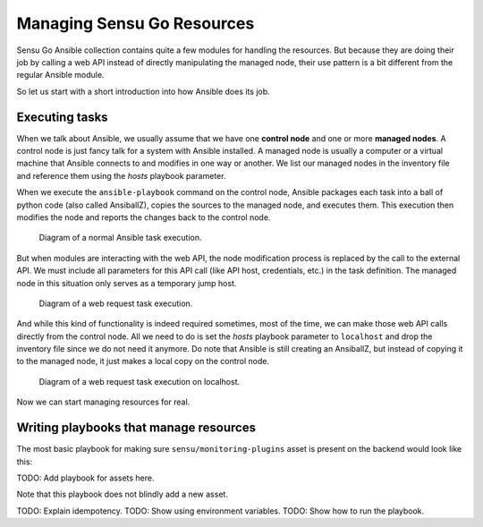 Managing Sensu Go Resources
===========================

Sensu Go Ansible collection contains quite a few modules for handling the
resources. But because they are doing their job by calling a web API instead
of directly manipulating the managed node, their use pattern is a bit
different from the regular Ansible module.

So let us start with a short introduction into how Ansible does its job.


Executing tasks
---------------

When we talk about Ansible, we usually assume that we have one **control
node** and one or more **managed nodes**. A control node is just fancy talk
for a system with Ansible installed. A managed node is usually a computer or a
virtual machine that Ansible connects to and modifies in one way or another.
We list our managed nodes in the inventory file and reference them using the
*hosts* playbook parameter.

When we execute the ``ansible-playbook`` command on the control node, Ansible
packages each task into a ball of python code (also called AnsiballZ), copies
the sources to the managed node, and executes them. This execution then
modifies the node and reports the changes back to the control node.

.. figure:: normal_execution.svg
   :alt: Diagram of a normal task execution.

   Diagram of a normal Ansible task execution.

But when modules are interacting with the web API, the node modification
process is replaced by the call to the external API. We must include all
parameters for this API call (like API host, credentials, etc.) in the task
definition. The managed node in this situation only serves as a temporary jump
host.

.. figure:: web_request_execution.svg
   :alt: Diagram of a web request task execution.

   Diagram of a web request task execution.

And while this kind of functionality is indeed required sometimes, most of the
time, we can make those web API calls directly from the control node. All we
need to do is set the *hosts* playbook parameter to ``localhost`` and drop the
inventory file since we do not need it anymore. Do note that Ansible is still
creating an AnsiballZ, but instead of copying it to the managed node, it just
makes a local copy on the control node.

.. figure:: web_request_localhost.svg
   :alt: Diagram of a web request task execution on localhost.

   Diagram of a web request task execution on localhost.

Now we can start managing resources for real.


Writing playbooks that manage resources
---------------------------------------

The most basic playbook for making sure ``sensu/monitoring-plugins`` asset is
present on the backend would look like this:

TODO: Add playbook for assets here.

Note that this playbook does not blindly add a new asset.

TODO: Explain idempotency.
TODO: Show using environment variables.
TODO: Show how to run the playbook.

